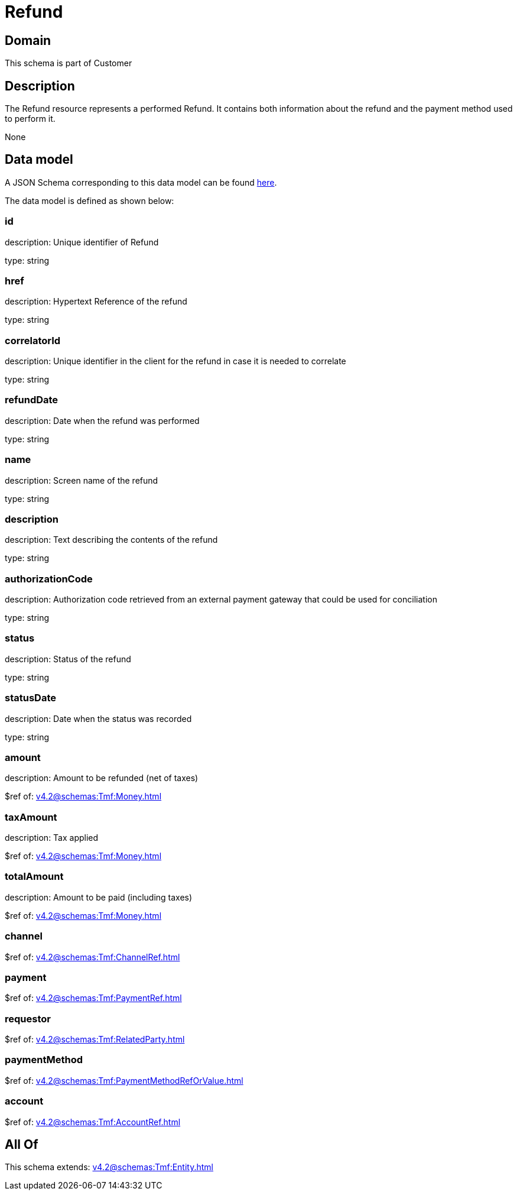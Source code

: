 = Refund

[#domain]
== Domain

This schema is part of Customer

[#description]
== Description

The Refund resource represents a performed Refund. It contains both information about the refund and the payment method used to perform it.

None

[#data_model]
== Data model

A JSON Schema corresponding to this data model can be found https://tmforum.org[here].

The data model is defined as shown below:


=== id
description: Unique identifier of Refund

type: string


=== href
description: Hypertext Reference of the refund

type: string


=== correlatorId
description: Unique identifier in the client for the refund in case it is needed to correlate

type: string


=== refundDate
description: Date when the refund was performed

type: string


=== name
description: Screen name of the refund

type: string


=== description
description: Text describing the contents of the refund

type: string


=== authorizationCode
description: Authorization code retrieved from an external payment gateway that could be used for conciliation

type: string


=== status
description: Status of the refund

type: string


=== statusDate
description: Date when the status was recorded

type: string


=== amount
description: Amount to be refunded (net of taxes)

$ref of: xref:v4.2@schemas:Tmf:Money.adoc[]


=== taxAmount
description: Tax applied

$ref of: xref:v4.2@schemas:Tmf:Money.adoc[]


=== totalAmount
description: Amount to be paid (including taxes)

$ref of: xref:v4.2@schemas:Tmf:Money.adoc[]


=== channel
$ref of: xref:v4.2@schemas:Tmf:ChannelRef.adoc[]


=== payment
$ref of: xref:v4.2@schemas:Tmf:PaymentRef.adoc[]


=== requestor
$ref of: xref:v4.2@schemas:Tmf:RelatedParty.adoc[]


=== paymentMethod
$ref of: xref:v4.2@schemas:Tmf:PaymentMethodRefOrValue.adoc[]


=== account
$ref of: xref:v4.2@schemas:Tmf:AccountRef.adoc[]


[#all_of]
== All Of

This schema extends: xref:v4.2@schemas:Tmf:Entity.adoc[]
